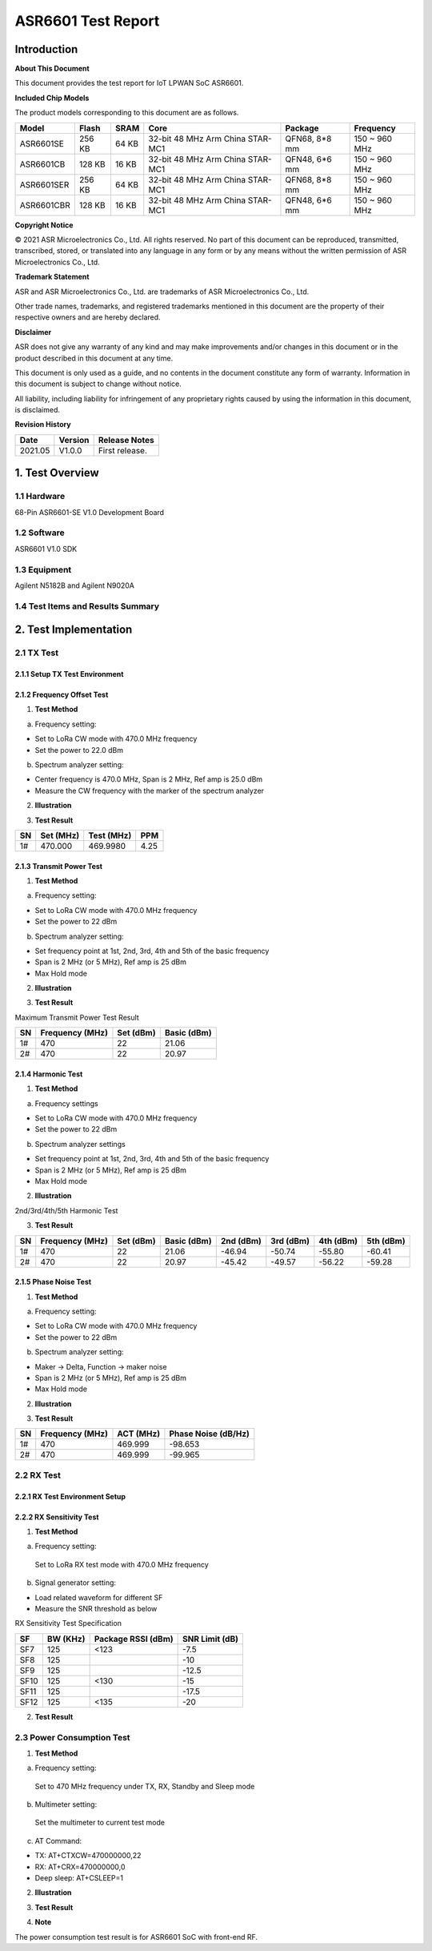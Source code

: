 ASR6601 Test Report
===================

Introduction
------------

**About This Document**

This document provides the test report for IoT LPWAN SoC ASR6601.

**Included Chip Models**

The product models corresponding to this document are as follows.

+------------+--------+-------+----------------------------------+---------------+---------------+
| Model      | Flash  | SRAM  | Core                             | Package       | Frequency     |
+============+========+=======+==================================+===============+===============+
| ASR6601SE  | 256 KB | 64 KB | 32-bit 48 MHz Arm China STAR-MC1 | QFN68, 8*8 mm | 150 ~ 960 MHz |
+------------+--------+-------+----------------------------------+---------------+---------------+
| ASR6601CB  | 128 KB | 16 KB | 32-bit 48 MHz Arm China STAR-MC1 | QFN48, 6*6 mm | 150 ~ 960 MHz |
+------------+--------+-------+----------------------------------+---------------+---------------+
| ASR6601SER | 256 KB | 64 KB | 32-bit 48 MHz Arm China STAR-MC1 | QFN68, 8*8 mm | 150 ~ 960 MHz |
+------------+--------+-------+----------------------------------+---------------+---------------+
| ASR6601CBR | 128 KB | 16 KB | 32-bit 48 MHz Arm China STAR-MC1 | QFN48, 6*6 mm | 150 ~ 960 MHz |
+------------+--------+-------+----------------------------------+---------------+---------------+

**Copyright Notice**

© 2021 ASR Microelectronics Co., Ltd. All rights reserved. No part of this document can be reproduced, transmitted, transcribed, stored, or translated into any language in any form or by any means without the written permission of ASR Microelectronics Co., Ltd.

**Trademark Statement**

ASR and ASR Microelectronics Co., Ltd. are trademarks of ASR Microelectronics Co., Ltd. 

Other trade names, trademarks, and registered trademarks mentioned in this document are the property of their respective owners and are hereby declared.

**Disclaimer**

ASR does not give any warranty of any kind and may make improvements and/or changes in this document or in the product described in this document at any time.

This document is only used as a guide, and no contents in the document constitute any form of warranty. Information in this document is subject to change without notice.

All liability, including liability for infringement of any proprietary rights caused by using the information in this document, is disclaimed.

**Revision History**

.. raw:: html

   <center>

======== =========== =================
**Date** **Version** **Release Notes**
======== =========== =================
2021.05  V1.0.0      First release.
======== =========== =================

.. raw:: html

   </center>



1. Test Overview
----------------

1.1 Hardware
~~~~~~~~~~~~

68-Pin ASR6601-SE V1.0 Development Board

1.2 Software
~~~~~~~~~~~~

ASR6601 V1.0 SDK

1.3 Equipment
~~~~~~~~~~~~~

Agilent N5182B and Agilent N9020A

1.4 Test Items and Results Summary
~~~~~~~~~~~~~~~~~~~~~~~~~~~~~~~~~~

|image1|



2. Test Implementation
----------------------

2.1 TX Test
~~~~~~~~~~~

2.1.1 Setup TX Test Environment
^^^^^^^^^^^^^^^^^^^^^^^^^^^^^^^

.. raw:: html

   <center>

|image2|

.. raw:: html

   </center>

2.1.2 Frequency Offset Test
^^^^^^^^^^^^^^^^^^^^^^^^^^^

1. **Test Method**

a. Frequency setting:

-  Set to LoRa CW mode with 470.0 MHz frequency
-  Set the power to 22.0 dBm

b. Spectrum analyzer setting:

-  Center frequency is 470.0 MHz, Span is 2 MHz, Ref amp is 25.0 dBm
-  Measure the CW frequency with the marker of the spectrum analyzer

2. **Illustration**

|image3|

3. **Test Result**

== ========= ========== ====
SN Set (MHz) Test (MHz) PPM
== ========= ========== ====
1# 470.000   469.9980   4.25
== ========= ========== ====

2.1.3 Transmit Power Test
^^^^^^^^^^^^^^^^^^^^^^^^^

1. **Test Method**

a. Frequency setting:

-  Set to LoRa CW mode with 470.0 MHz frequency
-  Set the power to 22 dBm

b. Spectrum analyzer setting:

-  Set frequency point at 1st, 2nd, 3rd, 4th and 5th of the basic frequency
-  Span is 2 MHz (or 5 MHz), Ref amp is 25 dBm
-  Max Hold mode

2. **Illustration**

|image4|

3. **Test Result**

Maximum Transmit Power Test Result

== =============== ========= ===========
SN Frequency (MHz) Set (dBm) Basic (dBm)
== =============== ========= ===========
1# 470             22        21.06
2# 470             22        20.97
== =============== ========= ===========

2.1.4 Harmonic Test
^^^^^^^^^^^^^^^^^^^

1. **Test Method**

a. Frequency settings

-  Set to LoRa CW mode with 470.0 MHz frequency
-  Set the power to 22 dBm

b. Spectrum analyzer settings

-  Set frequency point at 1st, 2nd, 3rd, 4th and 5th of the basic frequency
-  Span is 2 MHz (or 5 MHz), Ref amp is 25 dBm
-  Max Hold mode

2. **Illustration**

|image5|

.. raw:: html

   <center>

2nd/3rd/4th/5th Harmonic Test

.. raw:: html

   </center>

3. **Test Result**

+----+-----------------+-----------+-------------+-----------+-----------+-----------+-----------+
| SN | Frequency (MHz) | Set (dBm) | Basic (dBm) | 2nd (dBm) | 3rd (dBm) | 4th (dBm) | 5th (dBm) |
+====+=================+===========+=============+===========+===========+===========+===========+
| 1# | 470             | 22        | 21.06       | -46.94    | -50.74    | -55.80    | -60.41    |
+----+-----------------+-----------+-------------+-----------+-----------+-----------+-----------+
| 2# | 470             | 22        | 20.97       | -45.42    | -49.57    | -56.22    | -59.28    |
+----+-----------------+-----------+-------------+-----------+-----------+-----------+-----------+

2.1.5 Phase Noise Test
^^^^^^^^^^^^^^^^^^^^^^

1. **Test Method**

a. Frequency setting:

-  Set to LoRa CW mode with 470.0 MHz frequency
-  Set the power to 22 dBm

b. Spectrum analyzer setting:

-  Maker -> Delta, Function -> maker noise
-  Span is 2 MHz (or 5 MHz), Ref amp is 25 dBm
-  Max Hold mode

2. **Illustration**

|image6|

3. **Test Result**

== =============== ========= ===================
SN Frequency (MHz) ACT (MHz) Phase Noise (dB/Hz)
== =============== ========= ===================
1# 470             469.999   -98.653
2# 470             469.999   -99.965
== =============== ========= ===================



2.2 RX Test
~~~~~~~~~~~~~~~~~~~

2.2.1 RX Test Environment Setup
^^^^^^^^^^^^^^^^^^^^^^^^^^^^^^^

.. raw:: html

   <center>

|image7|

.. raw:: html

   </center>

2.2.2 RX Sensitivity Test
^^^^^^^^^^^^^^^^^^^^^^^^^

1. **Test Method**

a. Frequency setting:

 Set to LoRa RX test mode with 470.0 MHz frequency

b. Signal generator setting:

-  Load related waveform for different SF
-  Measure the SNR threshold as below

.. raw:: html

   <center>

RX Sensitivity Test Specification

.. raw:: html

   </center>

==== ======== ================== ==============
SF   BW (KHz) Package RSSI (dBm) SNR Limit (dB)
==== ======== ================== ==============
SF7  125      <123               -7.5
SF8  125                         -10
SF9  125                         -12.5
SF10 125      <130               -15
SF11 125                         -17.5
SF12 125      <135               -20
==== ======== ================== ==============

2. **Test Result**

|image8|



2.3 Power Consumption Test
~~~~~~~~~~~~~~~~~~~~~~~~~~

1. **Test Method**

a. Frequency setting:

 Set to 470 MHz frequency under TX, RX, Standby and Sleep mode

b. Multimeter setting:

 Set the multimeter to current test mode

c. AT Command:

-  TX: AT+CTXCW=470000000,22
-  RX: AT+CRX=470000000,0
-  Deep sleep: AT+CSLEEP=1

2. **Illustration**

|image9|

3. **Test Result**

|image10|

4. **Note**

The power consumption test result is for ASR6601 SoC with front-end RF.




.. |image1| image:: ../../img/6601_Report/图1-1.png
.. |image2| image:: ../../img/6601_Report/图2-1.png
.. |image3| image:: ../../img/6601_Report/图2-2.png
.. |image4| image:: ../../img/6601_Report/图2-3.png
.. |image5| image:: ../../img/6601_Report/图2-4.png
.. |image6| image:: ../../img/6601_Report/图2-5.png
.. |image7| image:: ../../img/6601_Report/图2-6.png
.. |image8| image:: ../../img/6601_Report/图2-7.png
.. |image9| image:: ../../img/6601_Report/图2-8.png
.. |image10| image:: ../../img/6601_Report/图2-9.png
